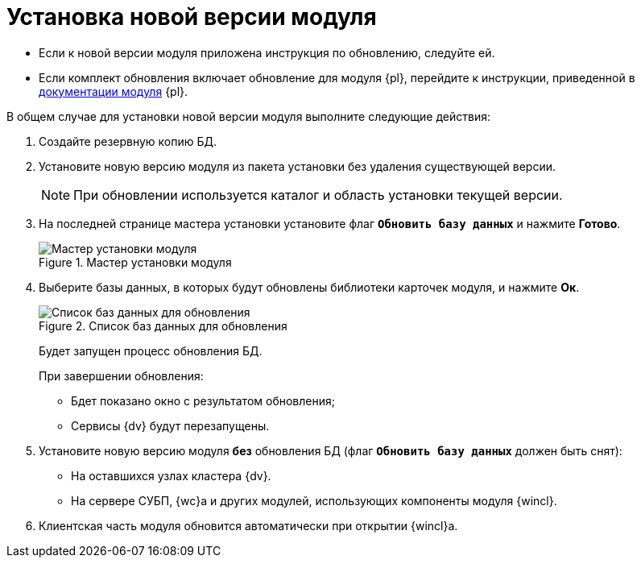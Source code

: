 = Установка новой версии модуля

* Если к новой версии модуля приложена инструкция по обновлению, следуйте ей.
* Если комплект обновления включает обновление для модуля {pl}, перейдите к инструкции, приведенной в xref:5.5.5@platform:admin:update.adoc[документации модуля] {pl}.

.В общем случае для установки новой версии модуля выполните следующие действия:
. Создайте резервную копию БД.
. Установите новую версию модуля из пакета установки без удаления существующей версии.
+
[NOTE]
====
При обновлении используется каталог и область установки текущей версии.
====
+
. На последней странице мастера установки установите флаг `*Обновить базу данных*` и нажмите *Готово*.
+
.Мастер установки модуля
image::update-db.png[Мастер установки модуля]
+
. Выберите базы данных, в которых будут обновлены библиотеки карточек модуля, и нажмите *Ок*.
+
.Список баз данных для обновления
image::update-db-list.png[Список баз данных для обновления]
+
****
Будет запущен процесс обновления БД.

.При завершении обновления:
* Бдет показано окно с результатом обновления;
* Сервисы {dv} будут перезапущены.
****
+
. Установите новую версию модуля *без* обновления БД (флаг `*Обновить базу данных*` должен быть снят):
+
* На оставшихся узлах кластера {dv}.
* На сервере СУБП, {wc}а и других модулей, использующих компоненты модуля {wincl}.
+
. Клиентская часть модуля обновится автоматически при открытии {wincl}а.
